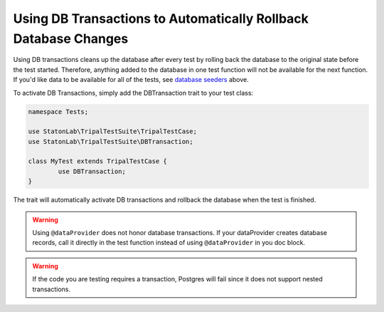 Using DB Transactions to Automatically Rollback Database Changes
****************************************************************

Using DB transactions cleans up the database after every test by rolling back
the database to the original state before the test started. Therefore, anything
added to the database in one test function will not be available for the next
function. If you'd like data to be available for all of the tests, see `database
seeders <https://github.com/statonlab/TripalTestSuite#database-seeders>`_ above.

To activate DB Transactions, simply add the DBTransaction trait to your test class:

.. code-block:: php

	namespace Tests;

	use StatonLab\TripalTestSuite\TripalTestCase;
	use StatonLab\TripalTestSuite\DBTransaction;

	class MyTest extends TripalTestCase {
		use DBTransaction;
	}


The trait will automatically activate DB transactions and rollback the database when the test is finished.

.. warning::

	Using ``@dataProvider`` does not honor database transactions.
	If your dataProvider creates database records, call it directly
	in the test function instead of using ``@dataProvider`` in you doc block.

.. warning::

	If the code you are testing requires a transaction, Postgres
	will fail since it does not support nested transactions.

